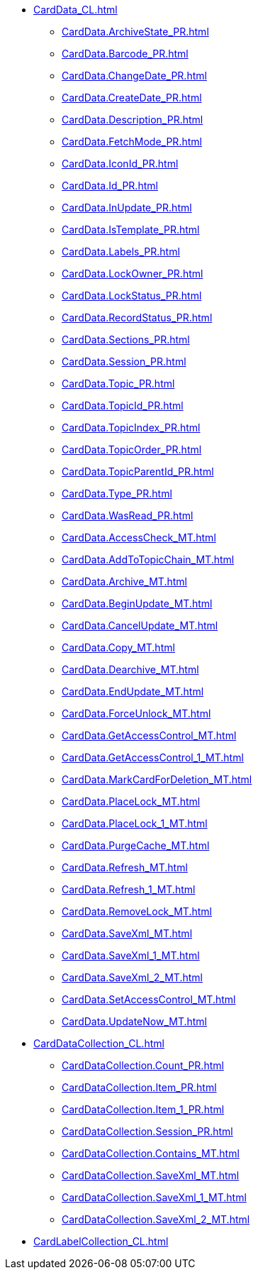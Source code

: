 ***** xref:CardData_CL.adoc[]
****** xref:CardData.ArchiveState_PR.adoc[]
****** xref:CardData.Barcode_PR.adoc[]
****** xref:CardData.ChangeDate_PR.adoc[]
****** xref:CardData.CreateDate_PR.adoc[]
****** xref:CardData.Description_PR.adoc[]
****** xref:CardData.FetchMode_PR.adoc[]
****** xref:CardData.IconId_PR.adoc[]
****** xref:CardData.Id_PR.adoc[]
****** xref:CardData.InUpdate_PR.adoc[]
****** xref:CardData.IsTemplate_PR.adoc[]
****** xref:CardData.Labels_PR.adoc[]
****** xref:CardData.LockOwner_PR.adoc[]
****** xref:CardData.LockStatus_PR.adoc[]
****** xref:CardData.RecordStatus_PR.adoc[]
****** xref:CardData.Sections_PR.adoc[]
****** xref:CardData.Session_PR.adoc[]
****** xref:CardData.Topic_PR.adoc[]
****** xref:CardData.TopicId_PR.adoc[]
****** xref:CardData.TopicIndex_PR.adoc[]
****** xref:CardData.TopicOrder_PR.adoc[]
****** xref:CardData.TopicParentId_PR.adoc[]
****** xref:CardData.Type_PR.adoc[]
****** xref:CardData.WasRead_PR.adoc[]
****** xref:CardData.AccessCheck_MT.adoc[]
****** xref:CardData.AddToTopicChain_MT.adoc[]
****** xref:CardData.Archive_MT.adoc[]
****** xref:CardData.BeginUpdate_MT.adoc[]
****** xref:CardData.CancelUpdate_MT.adoc[]
****** xref:CardData.Copy_MT.adoc[]
****** xref:CardData.Dearchive_MT.adoc[]
****** xref:CardData.EndUpdate_MT.adoc[]
****** xref:CardData.ForceUnlock_MT.adoc[]
****** xref:CardData.GetAccessControl_MT.adoc[]
****** xref:CardData.GetAccessControl_1_MT.adoc[]
****** xref:CardData.MarkCardForDeletion_MT.adoc[]
****** xref:CardData.PlaceLock_MT.adoc[]
****** xref:CardData.PlaceLock_1_MT.adoc[]
****** xref:CardData.PurgeCache_MT.adoc[]
****** xref:CardData.Refresh_MT.adoc[]
****** xref:CardData.Refresh_1_MT.adoc[]
****** xref:CardData.RemoveLock_MT.adoc[]
****** xref:CardData.SaveXml_MT.adoc[]
****** xref:CardData.SaveXml_1_MT.adoc[]
****** xref:CardData.SaveXml_2_MT.adoc[]
****** xref:CardData.SetAccessControl_MT.adoc[]
****** xref:CardData.UpdateNow_MT.adoc[]
***** xref:CardDataCollection_CL.adoc[]
****** xref:CardDataCollection.Count_PR.adoc[]
****** xref:CardDataCollection.Item_PR.adoc[]
****** xref:CardDataCollection.Item_1_PR.adoc[]
****** xref:CardDataCollection.Session_PR.adoc[]
****** xref:CardDataCollection.Contains_MT.adoc[]
****** xref:CardDataCollection.SaveXml_MT.adoc[]
****** xref:CardDataCollection.SaveXml_1_MT.adoc[]
****** xref:CardDataCollection.SaveXml_2_MT.adoc[]
***** xref:CardLabelCollection_CL.adoc[]
